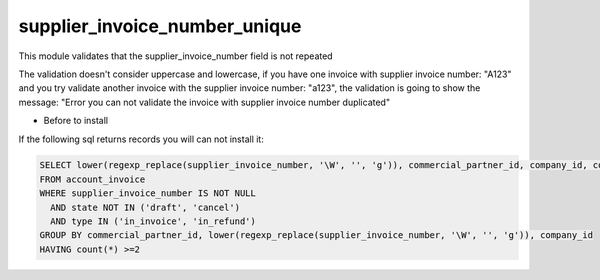supplier_invoice_number_unique
==============================

This module validates that the supplier_invoice_number field is not repeated

The validation doesn't consider uppercase and lowercase, if you have one invoice with supplier
invoice number:  "A123" and you try validate another invoice with the supplier
invoice number: "a123", the validation is going to show the message: "Error you can not validate
the invoice with supplier invoice number duplicated"


* Before to install
If the following sql returns records you will can not install it:

.. code-block:: sql

  SELECT lower(regexp_replace(supplier_invoice_number, '\W', '', 'g')), commercial_partner_id, company_id, count(*) AS repeated
  FROM account_invoice
  WHERE supplier_invoice_number IS NOT NULL 
    AND state NOT IN ('draft', 'cancel')
    AND type IN ('in_invoice', 'in_refund')
  GROUP BY commercial_partner_id, lower(regexp_replace(supplier_invoice_number, '\W', '', 'g')), company_id
  HAVING count(*) >=2
